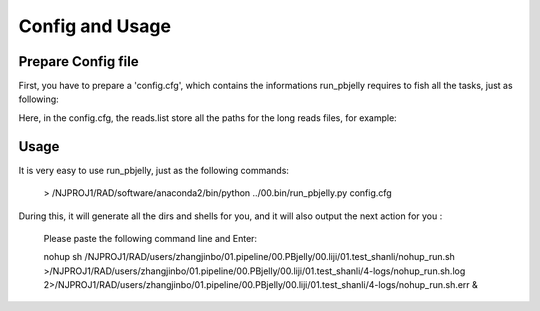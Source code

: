 .. _ConfigandUsage:

Config and Usage
================================================================================

.. _PrepareConfig:

Prepare Config file
--------------------------------------------------------------------------------


First, you have to prepare a 'config.cfg', which contains the informations run_pbjelly requires to fish all the tasks, just as following:

.. image:: images/config.png


Here, in the config.cfg, the reads.list store all the paths for the long reads files, for example:

.. image:: images/reads.list.png


.. _Usage:

Usage
--------------------------------------------------------------------------------

It is very easy to use run_pbjelly, just as the following commands:

   > /NJPROJ1/RAD/software/anaconda2/bin/python  ../00.bin/run_pbjelly.py  config.cfg

During this, it will generate all the dirs and shells for you, and it will also output the next action for you :

   Please paste the following command line and Enter:

   nohup sh /NJPROJ1/RAD/users/zhangjinbo/01.pipeline/00.PBjelly/00.liji/01.test_shanli/nohup_run.sh >/NJPROJ1/RAD/users/zhangjinbo/01.pipeline/00.PBjelly/00.liji/01.test_shanli/4-logs/nohup_run.sh.log 2>/NJPROJ1/RAD/users/zhangjinbo/01.pipeline/00.PBjelly/00.liji/01.test_shanli/4-logs/nohup_run.sh.err &


